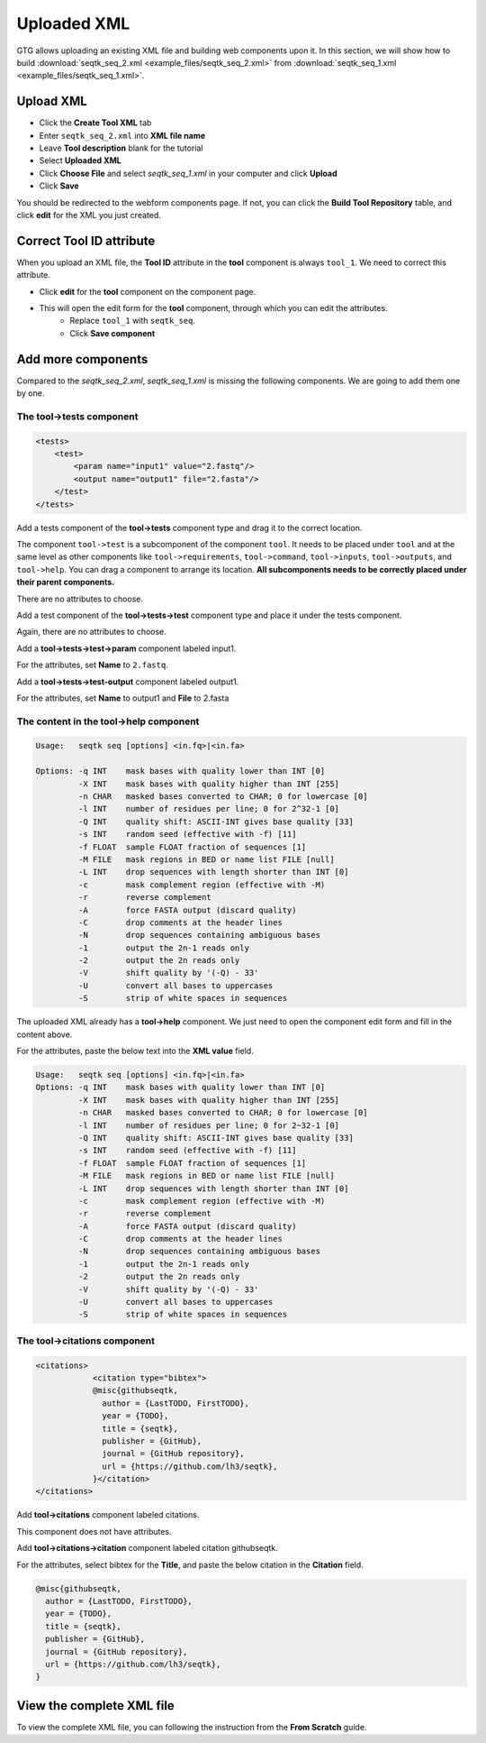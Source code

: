 Uploaded XML
============

GTG allows uploading an existing XML file and building web components upon it. In this section, we will show how to build
:download:`seqtk_seq_2.xml <example_files/seqtk_seq_2.xml>` from :download:`seqtk_seq_1.xml <example_files/seqtk_seq_1.xml>`.

Upload XML
----------

* Click the **Create Tool XML** tab
* Enter ``seqtk_seq_2.xml`` into **XML file name**
* Leave **Tool description** blank for the tutorial
* Select **Uploaded XML**
* Click **Choose File** and select `seqtk_seq_1.xml` in your computer and click **Upload**
* Click **Save**

.. image:: /_static/images/upload_xml.png

You should be redirected to the webform components page. If not, you can click the **Build Tool Repository** table, and
click **edit** for the XML you just created.

.. image:: /_static/images/uploaded_webform_components.png


Correct **Tool ID** attribute
-----------------------------

When you upload an XML file, the **Tool ID** attribute in the **tool** component is always ``tool_1``. We need to correct this attribute.

* Click **edit** for the **tool** component on the component page.

.. image:: /_static/images/tool_id_edit.png

* This will open the edit form for the **tool** component, through which you can edit the attributes. 
	+ Replace ``tool_1`` with ``seqtk_seq``.
	+ Click **Save component**

.. image:: /_static/images/edit_tool_id_attribute.png


Add more components
-------------------

Compared to the `seqtk_seq_2.xml`, `seqtk_seq_1.xml` is missing the following components. We are going to add them one by one.

The **tool->tests** component
~~~~~~~~~~~~~~~~~~~~~~~~~~~~~

.. code-block:: xml

    <tests>
        <test>
            <param name="input1" value="2.fastq"/>
            <output name="output1" file="2.fasta"/>
        </test>
    </tests>

Add a tests component of the **tool->tests** component type and drag it to the correct location.

The component ``tool->test`` is a subcomponent of the component ``tool``. It needs to be placed under ``tool`` and at the same level as other components like ``tool->requirements``, ``tool->command``, ``tool->inputs``, ``tool->outputs``, and ``tool->help``. You can drag a component to arrange its location. **All subcomponents needs to be correctly placed under their parent components.**


.. image:: /_static/images/upload_tool_tests.png

There are no attributes to choose.

.. image:: /_static/images/tool_tests_attributes.png

Add a test component of the **tool->tests->test** component type and place it under the tests component.

.. image:: /_static/images/upload_tool_tests_test.png

Again, there are no attributes to choose.

.. image:: /_static/images/tool_tests_test_attributes.png

Add a **tool->tests->test->param** component labeled input1.

.. image:: /_static/images/upload_tool_tests_test_param.png

For the attributes, set **Name** to ``2.fastq``.

.. image:: /_static/images/tool_tests_test_param_attributes.png

Add a **tool->tests->test-output** component labeled output1.

.. image:: /_static/images/upload_tool_tests_test_output.png

For the attributes, set **Name** to output1 and **File** to 2.fasta

.. image:: /_static/images/tool_tests_test_output_attributes.png



The content in the **tool->help** component
~~~~~~~~~~~~~~~~~~~~~~~~~~~~~~~~~~~~~~~~~~~

.. code-block:: shell

	Usage:   seqtk seq [options] <in.fq>|<in.fa>
	
	Options: -q INT    mask bases with quality lower than INT [0]
	         -X INT    mask bases with quality higher than INT [255]
	         -n CHAR   masked bases converted to CHAR; 0 for lowercase [0]
	         -l INT    number of residues per line; 0 for 2^32-1 [0]
	         -Q INT    quality shift: ASCII-INT gives base quality [33]
	         -s INT    random seed (effective with -f) [11]
	         -f FLOAT  sample FLOAT fraction of sequences [1]
	         -M FILE   mask regions in BED or name list FILE [null]
	         -L INT    drop sequences with length shorter than INT [0]
	         -c        mask complement region (effective with -M)
	         -r        reverse complement
	         -A        force FASTA output (discard quality)
	         -C        drop comments at the header lines
	         -N        drop sequences containing ambiguous bases
	         -1        output the 2n-1 reads only
	         -2        output the 2n reads only
	         -V        shift quality by '(-Q) - 33'
	         -U        convert all bases to uppercases
	         -S        strip of white spaces in sequences


The uploaded XML already has a **tool->help** component. We just need to open the component edit
form and fill in the content above.

.. image:: /_static/images/upload_help_edit.png

For the attributes, paste the below text into the **XML value** field.

.. code-block:: shell

  Usage:   seqtk seq [options] <in.fq>|<in.fa>
  Options: -q INT    mask bases with quality lower than INT [0]
           -X INT    mask bases with quality higher than INT [255]
           -n CHAR   masked bases converted to CHAR; 0 for lowercase [0]
           -l INT    number of residues per line; 0 for 2~32-1 [0]
           -Q INT    quality shift: ASCII-INT gives base quality [33]
           -s INT    random seed (effective with -f) [11]
           -f FLOAT  sample FLOAT fraction of sequences [1]
           -M FILE   mask regions in BED or name list FILE [null]
           -L INT    drop sequences with length shorter than INT [0]
           -c        mask complement region (effective with -M)
           -r        reverse complement
           -A        force FASTA output (discard quality)
           -C        drop comments at the header lines
           -N        drop sequences containing ambiguous bases
           -1        output the 2n-1 reads only
           -2        output the 2n reads only
           -V        shift quality by '(-Q) - 33'
           -U        convert all bases to uppercases
           -S        strip of white spaces in sequences

.. image:: /_static/images/tool_help_attributes.png


The **tool->citations** component
~~~~~~~~~~~~~~~~~~~~~~~~~~~~~~~~~~


.. code-block:: xml

    <citations>
		<citation type="bibtex">
		@misc{githubseqtk,
		  author = {LastTODO, FirstTODO},
		  year = {TODO},
		  title = {seqtk},
		  publisher = {GitHub},
		  journal = {GitHub repository},
		  url = {https://github.com/lh3/seqtk},
		}</citation>
    </citations>


Add **tool->citations** component labeled citations.

.. image:: /_static/images/tool_citations.png

This component does not have attributes.

.. image:: /_static/images/tool_citations_attributes.png

Add **tool->citations->citation** component labeled citation githubseqtk.

.. image:: /_static/images/tool_citations_citation.png

For the attributes, select bibtex for the **Title**, and paste the below citation in the **Citation** field.

.. code-block:: shell

  @misc{githubseqtk,
    author = {LastTODO, FirstTODO},
    year = {TODO},
    title = {seqtk},
    publisher = {GitHub},
    journal = {GitHub repository},
    url = {https://github.com/lh3/seqtk},
  }



.. image:: /_static/images/tool_citations_citation_attributes.png


View the complete XML file
------------------------------

To view the complete XML file, you can following the instruction from the **From Scratch** guide.


